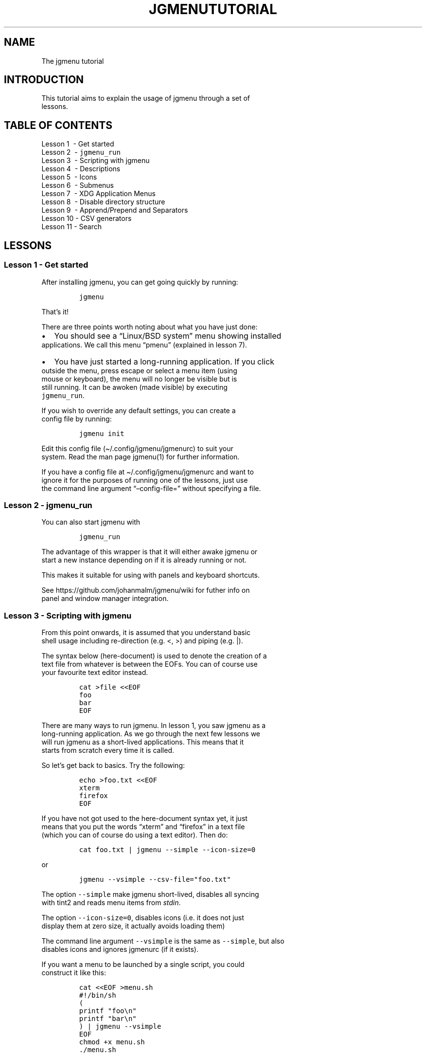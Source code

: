 .\" Automatically generated by Pandoc 2.7.2
.\"
.TH "JGMENUTUTORIAL" "7" "18 May, 2019" "" ""
.hy
.SH NAME
.PP
The jgmenu tutorial
.SH INTRODUCTION
.PP
This tutorial aims to explain the usage of jgmenu through a set of
.PD 0
.P
.PD
lessons.
.SH TABLE OF CONTENTS
.PP
Lesson 1\ \ - Get started
.PD 0
.P
.PD
Lesson 2\ \ - \f[C]jgmenu_run\f[R]
.PD 0
.P
.PD
Lesson 3\ \ - Scripting with jgmenu
.PD 0
.P
.PD
Lesson 4\ \ - Descriptions
.PD 0
.P
.PD
Lesson 5\ \ - Icons
.PD 0
.P
.PD
Lesson 6\ \ - Submenus
.PD 0
.P
.PD
Lesson 7\ \ - XDG Application Menus
.PD 0
.P
.PD
Lesson 8\ \ - Disable directory structure
.PD 0
.P
.PD
Lesson 9\ \ - Apprend/Prepend and Separators
.PD 0
.P
.PD
Lesson 10 - CSV generators
.PD 0
.P
.PD
Lesson 11 - Search
.SH LESSONS
.SS Lesson 1 - Get started
.PP
After installing jgmenu, you can get going quickly by running:
.IP
.nf
\f[C]
jgmenu
\f[R]
.fi
.PP
That\[cq]s it!
.PP
There are three points worth noting about what you have just done:
.IP \[bu] 2
You should see a \[lq]Linux/BSD system\[rq] menu showing installed
.PD 0
.P
.PD
applications.
We call this menu \[lq]pmenu\[rq] (explained in lesson 7).
.IP \[bu] 2
You have just started a long-running application.
If you click
.PD 0
.P
.PD
outside the menu, press escape or select a menu item (using
.PD 0
.P
.PD
mouse or keyboard), the menu will no longer be visible but is
.PD 0
.P
.PD
still running.
It can be awoken (made visible) by executing
.PD 0
.P
.PD
\f[C]jgmenu_run\f[R].
.PP
If you wish to override any default settings, you can create a
.PD 0
.P
.PD
config file by running:
.IP
.nf
\f[C]
jgmenu init
\f[R]
.fi
.PP
Edit this config file (\[ti]/.config/jgmenu/jgmenurc) to suit your
.PD 0
.P
.PD
system.
Read the man page jgmenu(1) for further information.
.PP
If you have a config file at \[ti]/.config/jgmenu/jgmenurc and want to
.PD 0
.P
.PD
ignore it for the purposes of running one of the lessons, just use
.PD 0
.P
.PD
the command line argument \[lq]\[en]config-file=\[rq] without specifying
a file.
.SS Lesson 2 - \f[C]jgmenu_run\f[R]
.PP
You can also start jgmenu with
.IP
.nf
\f[C]
jgmenu_run
\f[R]
.fi
.PP
The advantage of this wrapper is that it will either awake jgmenu or
.PD 0
.P
.PD
start a new instance depending on if it is already running or not.
.PP
This makes it suitable for using with panels and keyboard shortcuts.
.PP
See https://github.com/johanmalm/jgmenu/wiki for futher info on
.PD 0
.P
.PD
panel and window manager integration.
.SS Lesson 3 - Scripting with jgmenu
.PP
From this point onwards, it is assumed that you understand basic
.PD 0
.P
.PD
shell usage including re-direction (e.g.\ <, >) and piping (e.g.\ |).
.PP
The syntax below (here-document) is used to denote the creation of a
.PD 0
.P
.PD
text file from whatever is between the EOFs.
You can of course use
.PD 0
.P
.PD
your favourite text editor instead.
.IP
.nf
\f[C]
cat >file <<EOF
foo
bar
EOF
\f[R]
.fi
.PP
There are many ways to run jgmenu.
In lesson 1, you saw jgmenu as a
.PD 0
.P
.PD
long-running application.
As we go through the next few lessons we
.PD 0
.P
.PD
will run jgmenu as a short-lived applications.
This means that it
.PD 0
.P
.PD
starts from scratch every time it is called.
.PP
So let\[cq]s get back to basics.
Try the following:
.IP
.nf
\f[C]
echo >foo.txt <<EOF
xterm
firefox
EOF
\f[R]
.fi
.PP
If you have not got used to the here-document syntax yet, it just
.PD 0
.P
.PD
means that you put the words \[lq]xterm\[rq] and \[lq]firefox\[rq] in a
text file
.PD 0
.P
.PD
(which you can of course do using a text editor).
Then do:
.IP
.nf
\f[C]
cat foo.txt | jgmenu --simple --icon-size=0
\f[R]
.fi
.PP
or
.IP
.nf
\f[C]
jgmenu --vsimple --csv-file=\[dq]foo.txt\[dq]
\f[R]
.fi
.PP
The option \f[C]--simple\f[R] make jgmenu short-lived, disables all
syncing
.PD 0
.P
.PD
with tint2 and reads menu items from \f[I]stdin\f[R].
.PP
The option \f[C]--icon-size=0\f[R], disables icons (i.e.\ it does not
just
.PD 0
.P
.PD
display them at zero size, it actually avoids loading them)
.PP
The command line argument \f[C]--vsimple\f[R] is the same as
\f[C]--simple\f[R], but also
.PD 0
.P
.PD
disables icons and ignores jgmenurc (if it exists).
.PP
If you want a menu to be launched by a single script, you could
.PD 0
.P
.PD
construct it like this:
.IP
.nf
\f[C]
cat <<EOF >menu.sh
#!/bin/sh
(
printf \[dq]foo\[rs]n\[dq]
printf \[dq]bar\[rs]n\[dq]
) | jgmenu --vsimple
EOF
chmod +x menu.sh
\&./menu.sh
\f[R]
.fi
.SS Lesson 4 - Descriptions
.PP
As you saw in the previous example, each line fed to \f[I]stdin\f[R]
becomes
.PD 0
.P
.PD
a menu item.
Any line containing two fields separated by a comma
.PD 0
.P
.PD
is parsed as \f[I]description\f[R],\f[I]command\f[R].
Consider the following
.PD 0
.P
.PD
CSV menu data:
.IP
.nf
\f[C]
Terminal,xterm
File Manager,pcmanfm
\f[R]
.fi
.PP
This lets you give a more meaningful description to each menu item.
.SS Lesson 5 - Icons
.PP
To display icons, you need to populate the third field.
.PP
By default, jgmenu will obtain the icon theme from xsettings (if
.PD 0
.P
.PD
it is running) or tint2rc (if it exists).
When running with the
.PD 0
.P
.PD
\[en]simple argument, make sure that \f[I]icon_theme\f[R] is set to
something
.PD 0
.P
.PD
sensible in your $HOME/.config/jgmenu/jgmenurc.
Consider the
.PD 0
.P
.PD
following CSV menu data:
.IP
.nf
\f[C]
Browser,firefox,firefox
File manager,pcmanfm,system-file-manager
Terminal,xterm,utilities-terminal
Lock,i3lock -c 000000,system-lock-screen
Exit to prompt,openbox --exit,system-log-out
Reboot,systemctl -i reboot,system-reboot
Poweroff,systemctl -i poweroff,system-shutdown
\f[R]
.fi
.PP
In the third field you can also specify the full path if you wish
.PD 0
.P
.PD
e.g.\ \[lq]/usr/share/icons/Faenza/places/22/folder.png\[rq]
.SS Lesson 6 - Submenus
.PP
So far we have looked at producing a single \[lq]root\[rq] menu only.
.PD 0
.P
.PD
jgmenu understands a small amount of markup and enables submenus
.PD 0
.P
.PD
by \[ha]tag() and \[ha]checkout().
Try this:
.IP
.nf
\f[C]
Terminal,xterm
File Manager,pcmanfm
Settings,\[ha]checkout(settings)

\[ha]tag(settings)
Set Background Image,nitrogen
\f[R]
.fi
.PP
In pseudo-code, build your CSV file as follows:
.IP
.nf
\f[C]
# the root-menu
sub1,\[ha]checkout(sub1)
sub2,\[ha]checkout(sub2)

# the first sub-menu
\[ha]tag(sub1)
item1.1
item1.2

# the second sub-menu
\[ha]tag(sub2)
item2.1
item2.2
\f[R]
.fi
.PP
\[ha]root() can be used instead of \[ha]checkout() in order to open the
.PD 0
.P
.PD
submenu in the parent window.
.SS Lesson 7 - XDG Application Menus
.PP
freedesktop.org have developed a menu standard which is adhered to
.PD 0
.P
.PD
by the big Desktop Environments.
We will refer to this type of menu
.PD 0
.P
.PD
as XDG.
jgmenu can run two types of XDG(ish) menus: pmenu and lx.
.PP
To understand the subtleties between them, you need a basic
.PD 0
.P
.PD
appreciataion of the XDG menu-spec and desktop-entry-spec.
See:
.PD 0
.P
.PD
http://standards.freedesktop.org/ for further information.
.PP
To keep things simple, when discussing XDG paths, only one location
.PD 0
.P
.PD
will be referred to rather than XDG variables and every possible
.PD 0
.P
.PD
location.
So for example, if \[lq]/usr/share\[rq] is quoted, it may refer to
.PD 0
.P
.PD
\[lq]/usr/local/share\[rq], \[lq]$HOME/.local/share\[rq], etc on your
system.
.PP
In brief, there are three types of files which define the Linux/BSD
.PD 0
.P
.PD
system menu:
.IP \[bu] 2
\&.menu (/etc/xdg/menus)
.PD 0
.P
.PD
These are XML files describing such things as the menu categories
.PD 0
.P
.PD
and directory structure.
.IP \[bu] 2
\&.directory (/usr/share/desktop-directories)
.PD 0
.P
.PD
These describe the menu directories
.IP \[bu] 2
\&.desktop (/usr/share/applications)
.PD 0
.P
.PD
Each application has a .desktop file associated with it.
These
.PD 0
.P
.PD
files contain most of the information needed to build a menu
.PD 0
.P
.PD
(e.g.\ \[lq]Name\[rq], \[lq]Exec command\[rq], \[lq]Icon\[rq],
\[lq]Category\[rq])
.PP
\f[C]pmenu\f[R] is written in python by \[at]o9000.
It uses .directory and
.PD 0
.P
.PD
\&.desktop files to build a menu, but ignores any .menu files.
.PD 0
.P
.PD
Instead of the structure specified in the .menu file, it simply maps
.PD 0
.P
.PD
each \[lq].desktop\[rq] application onto one of the \[lq].directory\[rq]
categories.
.PD 0
.P
.PD
If a matching \[lq].directory\[rq] category does not exist, it tries to
.PD 0
.P
.PD
cross-reference \[lq]additional categories\[rq] to \[lq]related
categories\[rq] in
.PD 0
.P
.PD
accordance with the XDG menu-spec.
.PD 0
.P
.PD
This is a generic approach which avoids Desktop Environment specific
.PD 0
.P
.PD
rules defined in the .menu file.
It ensures that all .desktop files
.PD 0
.P
.PD
are included in the menu.
.PP
\f[C]lx\f[R] uses LXDE\[cq]s libmenu-cache to generate an XDG compliant
menu
.PD 0
.P
.PD
including separators and internationalization.
It requires a recent
.PD 0
.P
.PD
version of libmenu-cache, so may not be included in your build.
.PP
Set \f[C]csv_cmd\f[R] in jgmenurc to specify which of these csv-commands
you
.PD 0
.P
.PD
wish to run.
.SS Comparison of application menu modules
.PP
This table summarise the key features of each module:
.IP
.nf
\f[C]
\[u2554]\[u2550]\[u2550]\[u2550]\[u2550]\[u2550]\[u2550]\[u2550]\[u2550]\[u2550]\[u2550]\[u2550]\[u2550]\[u2550]\[u2550]\[u2550]\[u2550]\[u2550]\[u2550]\[u2550]\[u2550]\[u2550]\[u2550]\[u2550]\[u2564]\[u2550]\[u2550]\[u2550]\[u2550]\[u2550]\[u2550]\[u2550]\[u2550]\[u2550]\[u2550]\[u2550]\[u2550]\[u2550]\[u2550]\[u2550]\[u2550]\[u2550]\[u2564]\[u2550]\[u2550]\[u2550]\[u2550]\[u2550]\[u2550]\[u2550]\[u2550]\[u2550]\[u2550]\[u2550]\[u2550]\[u2550]\[u2550]\[u2550]\[u2550]\[u2550]\[u2550]\[u2550]\[u2550]\[u2550]\[u2557]
\[u2551]                       \[br] pmenu           \[br] lx                  \[u2551] 
\[u2551] \[u2500]\[u2500]\[u2500]\[u2500]\[u2500]\[u2500]\[u2500]\[u2500]\[u2500]\[u2500]\[u2500]\[u2500]\[u2500]\[u2500]\[u2500]\[u2500]\[u2500]\[u2500]\[u2500]\[u2500]\[u2500]\[u2500]\[br]\[u2500]\[u2500]\[u2500]\[u2500]\[u2500]\[u2500]\[u2500]\[u2500]\[u2500]\[u2500]\[u2500]\[u2500]\[u2500]\[u2500]\[u2500]\[u2500]\[u2500]\[br]\[u2500]\[u2500]\[u2500]\[u2500]\[u2500]\[u2500]\[u2500]\[u2500]\[u2500]\[u2500]\[u2500]\[u2500]\[u2500]\[u2500]\[u2500]\[u2500]\[u2500]\[u2500]\[u2500]\[u2500]\[u2500]\[u2551]
\[u2551] speed (my machine)    \[br] 400 ms          \[br] 99 ms               \[u2551]
\[u2551] language              \[br] python          \[br] C                   \[u2551]
\[u2551] dependencies          \[br] python3         \[br] glib, libmenu-cache \[u2551]
\[u2551] XDG compliance        \[br] not intended    \[br] yes                 \[u2551]
\[u2551] localisation support  \[br] yes             \[br] yes                 \[u2551]
\[u2551] \[u2500]\[u2500]\[u2500]\[u2500]\[u2500]\[u2500]\[u2500]\[u2500]\[u2500]\[u2500]\[u2500]\[u2500]\[u2500]\[u2500]\[u2500]\[u2500]\[u2500]\[u2500]\[u2500]\[u2500]\[u2500]\[u2500]\[br]\[u2500]\[u2500]\[u2500]\[u2500]\[u2500]\[u2500]\[u2500]\[u2500]\[u2500]\[u2500]\[u2500]\[u2500]\[u2500]\[u2500]\[u2500]\[u2500]\[u2500]\[br]\[u2500]\[u2500]\[u2500]\[u2500]\[u2500]\[u2500]\[u2500]\[u2500]\[u2500]\[u2500]\[u2500]\[u2500]\[u2500]\[u2500]\[u2500]\[u2500]\[u2500]\[u2500]\[u2500]\[u2500]\[u2500]\[u2551] 
\[u2551] {ap,pre}pend support  \[br] yes             \[br] yes                 \[u2551]
\[u2551] \[aq]no-dirs\[aq] support     \[br] yes             \[br] yes                 \[u2551]
\[u2551] single window support \[br] yes             \[br] no                  \[u2551]
\[u2551] formatting            \[br] no              \[br] yes                 \[u2551]
\[u2551] generic name support  \[br] no              \[br] yes                 \[u2551]
\[u255A]\[u2550]\[u2550]\[u2550]\[u2550]\[u2550]\[u2550]\[u2550]\[u2550]\[u2550]\[u2550]\[u2550]\[u2550]\[u2550]\[u2550]\[u2550]\[u2550]\[u2550]\[u2550]\[u2550]\[u2550]\[u2550]\[u2550]\[u2550]\[u2567]\[u2550]\[u2550]\[u2550]\[u2550]\[u2550]\[u2550]\[u2550]\[u2550]\[u2550]\[u2550]\[u2550]\[u2550]\[u2550]\[u2550]\[u2550]\[u2550]\[u2550]\[u2567]\[u2550]\[u2550]\[u2550]\[u2550]\[u2550]\[u2550]\[u2550]\[u2550]\[u2550]\[u2550]\[u2550]\[u2550]\[u2550]\[u2550]\[u2550]\[u2550]\[u2550]\[u2550]\[u2550]\[u2550]\[u2550]\[u255D]
\f[R]
.fi
.SS Lesson 8 - Disable directory structure
.PP
Many modern menus and launchers, ignore the XDG directory strcture.
.PP
With jgmenu, an XDG menu without any directories can be created in a
.PD 0
.P
.PD
number of ways:
.PP
The config options \f[C]csv_no_dirs = 1\f[R]
.PP
The CSV generators pmenu and lx understand the environment variable
.PD 0
.P
.PD
\f[C]JGMENU_NO_DIRS\f[R].
Set this variable (e.g.\ \f[C]JGMENU_NO_DIRS=1\f[R] to open
.PD 0
.P
.PD
a menu without a directory structure.
.SS Lesson 9 - Apprend/Prepend and Separators
.PP
When running pmenu or lx, you can add menu items to the top and
.PD 0
.P
.PD
bottom of the root menu by editing append.csv and/or prepend.csv in
.PD 0
.P
.PD
\[ti]/.config/jgmenu.
For example, try the following:
.PP
prepend.csv
.IP
.nf
\f[C]
Browser,firefox,firefox
File manager,pcmanfm,system-file-manager
Terminal,xterm,utilities-terminal
\[ha]sep()
\f[R]
.fi
.PP
append.csv
.IP
.nf
\f[C]
\[ha]sep()
Suspend,systemctl -i suspend,system-log-out
Reboot,systemctl -i reboot,system-reboot
Poweroff,systemctl -i poweroff,system-shutdown
\f[R]
.fi
.PP
In these example we have used the markup \[ha]sep(), which inserts a
.PD 0
.P
.PD
horizontal separator line.
Similarly, \[ha]sep(foo) inserts a text
.PD 0
.P
.PD
separator displaying \[lq]foo\[rq]
.SS Lesson 10 - CSV generators
.PP
In lesson 7, we introduced pmenu and lx.
These commands are
.PD 0
.P
.PD
referred to as \[lq]CSV generators\[rq] and are invoked as follows:
.IP
.nf
\f[C]
jgmenu_run <command>
\f[R]
.fi
.PP
This is the full list of built-in \[lq]CSV generators\[rq]:
.IP \[bu] 2
pmenu
.PD 0
.P
.PD
.IP \[bu] 2
lx
.PD 0
.P
.PD
.IP \[bu] 2
ob
.PP
They are documented by a man page or a simple \[en]help message.
.IP
.nf
\f[C]
man jgmenu-<command>
jgmenu_run <command> --help
\f[R]
.fi
.PP
Here follow some examples of how they can be used.
.PP
Specify CSV generator in the config file by setting \f[C]csv_cmd\f[R] in
.PD 0
.P
.PD
\f[C]\[ti]/.config/jgmenu/jgmenurc\f[R]
.IP
.nf
\f[C]
csv_cmd = jgmenu_run pmenu
\f[R]
.fi
.PP
Specify CSV generator on the command line
.IP
.nf
\f[C]
jgmenu --csv-cmd=\[dq]jgmenu_run pmenu\[dq]
\f[R]
.fi
.PP
Pipe the CSV output to jgmenu (using \f[C]--simple\f[R] to read
from\ \f[C]stdin\f[R])
.IP
.nf
\f[C]
jgmenu_run pmenu | jgmenu --simple
\f[R]
.fi
.PP
Create a pipemenu using \[ha]pipe() markup.
Consider this example
.IP
.nf
\f[C]
Terminal,xterm
File Manager,pcmanfm
\[ha]pipe(jgmenu_run pmenu)
\f[R]
.fi
.SS Lesson 11 - Search
.PP
jgmenu has a \f[I]search\f[R] capability.
When a menu is open, just start
.PD 0
.P
.PD
typing to invoke a filter.
.PP
A search box can be inserted using widgets (see github wiki).
.SH AUTHORS
Johan Malm.
